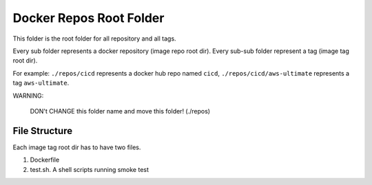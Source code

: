 Docker Repos Root Folder
==============================================================================

This folder is the root folder for all repository and all tags.

Every sub folder represents a docker repository (image repo root dir). Every sub-sub folder represent a tag (image tag root dir).

For example: ``./repos/cicd`` represents a docker hub repo named ``cicd``, ``./repos/cicd/aws-ultimate`` represents a tag ``aws-ultimate``.

WARNING:

    DON't CHANGE this folder name and move this folder! (./repos)


File Structure
------------------------------------------------------------------------------

Each image tag root dir has to have two files.

1. Dockerfile
2. test.sh. A shell scripts running smoke test
